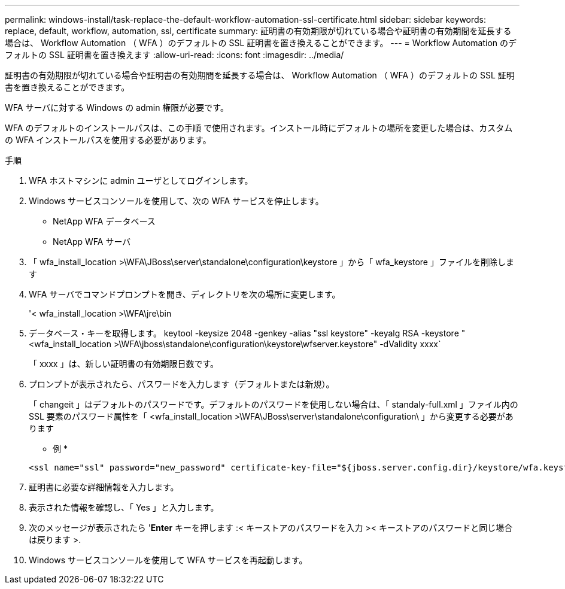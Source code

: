 ---
permalink: windows-install/task-replace-the-default-workflow-automation-ssl-certificate.html 
sidebar: sidebar 
keywords: replace, default, workflow, automation, ssl, certificate 
summary: 証明書の有効期限が切れている場合や証明書の有効期間を延長する場合は、 Workflow Automation （ WFA ）のデフォルトの SSL 証明書を置き換えることができます。 
---
= Workflow Automation のデフォルトの SSL 証明書を置き換えます
:allow-uri-read: 
:icons: font
:imagesdir: ../media/


[role="lead"]
証明書の有効期限が切れている場合や証明書の有効期間を延長する場合は、 Workflow Automation （ WFA ）のデフォルトの SSL 証明書を置き換えることができます。

WFA サーバに対する Windows の admin 権限が必要です。

WFA のデフォルトのインストールパスは、この手順 で使用されます。インストール時にデフォルトの場所を変更した場合は、カスタムの WFA インストールパスを使用する必要があります。

.手順
. WFA ホストマシンに admin ユーザとしてログインします。
. Windows サービスコンソールを使用して、次の WFA サービスを停止します。
+
** NetApp WFA データベース
** NetApp WFA サーバ


. 「 wfa_install_location >\WFA\JBoss\server\standalone\configuration\keystore 」から「 wfa_keystore 」ファイルを削除します
. WFA サーバでコマンドプロンプトを開き、ディレクトリを次の場所に変更します。
+
'< wfa_install_location >\WFA\jre\bin

. データベース・キーを取得します。 keytool -keysize 2048 -genkey -alias "ssl keystore" -keyalg RSA -keystore "<wfa_install_location >\WFA\jboss\standalone\configuration\keystore\wfserver.keystore" -dValidity xxxx`
+
「 xxxx 」は、新しい証明書の有効期限日数です。

. プロンプトが表示されたら、パスワードを入力します（デフォルトまたは新規）。
+
「 changeit 」はデフォルトのパスワードです。デフォルトのパスワードを使用しない場合は、「 standaly-full.xml 」ファイル内の SSL 要素のパスワード属性を「 <wfa_install_location >\WFA\JBoss\server\standalone\configuration\ 」から変更する必要があります

+
* 例 *

+
[listing]
----
<ssl name="ssl" password="new_password" certificate-key-file="${jboss.server.config.dir}/keystore/wfa.keystore"
----
. 証明書に必要な詳細情報を入力します。
. 表示された情報を確認し、「 Yes 」と入力します。
. 次のメッセージが表示されたら '*Enter* キーを押します :< キーストアのパスワードを入力 >< キーストアのパスワードと同じ場合は戻ります >.
. Windows サービスコンソールを使用して WFA サービスを再起動します。

